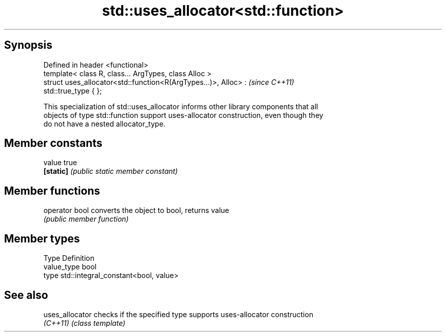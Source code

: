.TH std::uses_allocator<std::function> 3 "Jun 28 2014" "2.0 | http://cppreference.com" "C++ Standard Libary"
.SH Synopsis
   Defined in header <functional>
   template< class R, class... ArgTypes, class Alloc >
   struct uses_allocator<std::function<R(ArgTypes...)>, Alloc> :          \fI(since C++11)\fP
   std::true_type { };

   This specialization of std::uses_allocator informs other library components that all
   objects of type std::function support uses-allocator construction, even though they
   do not have a nested allocator_type.

.SH Member constants

   value    true
   \fB[static]\fP \fI(public static member constant)\fP

.SH Member functions

   operator bool converts the object to bool, returns value
                 \fI(public member function)\fP

.SH Member types

   Type       Definition
   value_type bool
   type       std::integral_constant<bool, value>

.SH See also

   uses_allocator checks if the specified type supports uses-allocator construction
   \fI(C++11)\fP        \fI(class template)\fP 
